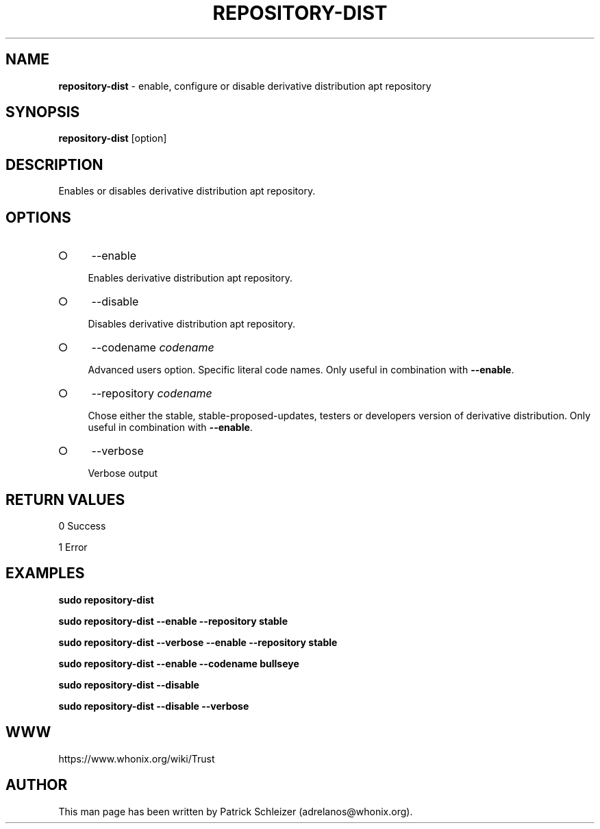 .\" generated with Ronn-NG/v0.9.1
.\" http://github.com/apjanke/ronn-ng/tree/0.9.1
.TH "REPOSITORY\-DIST" "8" "January 2020" "repository-dist" "repository-dist Manual"
.SH "NAME"
\fBrepository\-dist\fR \- enable, configure or disable derivative distribution apt repository
.SH "SYNOPSIS"
\fBrepository\-dist\fR [option]
.SH "DESCRIPTION"
Enables or disables derivative distribution apt repository\.
.SH "OPTIONS"
.IP "\[ci]" 4
\-\-enable
.IP
Enables derivative distribution apt repository\.
.IP "\[ci]" 4
\-\-disable
.IP
Disables derivative distribution apt repository\.
.IP "\[ci]" 4
\-\-codename \fIcodename\fR
.IP
Advanced users option\. Specific literal code names\. Only useful in combination with \fB\-\-enable\fR\.
.IP "\[ci]" 4
\-\-repository \fIcodename\fR
.IP
Chose either the stable, stable\-proposed\-updates, testers or developers version of derivative distribution\. Only useful in combination with \fB\-\-enable\fR\.
.IP "\[ci]" 4
\-\-verbose
.IP
Verbose output
.IP "" 0
.SH "RETURN VALUES"
0 Success
.P
1 Error
.SH "EXAMPLES"
\fBsudo repository\-dist\fR
.P
\fBsudo repository\-dist \-\-enable \-\-repository stable\fR
.P
\fBsudo repository\-dist \-\-verbose \-\-enable \-\-repository stable\fR
.P
\fBsudo repository\-dist \-\-enable \-\-codename bullseye\fR
.P
\fBsudo repository\-dist \-\-disable\fR
.P
\fBsudo repository\-dist \-\-disable \-\-verbose\fR
.SH "WWW"
https://www\.whonix\.org/wiki/Trust
.SH "AUTHOR"
This man page has been written by Patrick Schleizer (adrelanos@whonix\.org)\.
